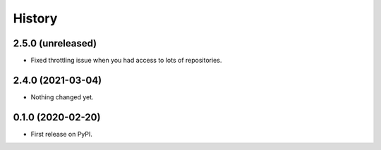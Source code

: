 History
=======

2.5.0 (unreleased)
------------------

- Fixed throttling issue when you had access to lots of repositories.


2.4.0 (2021-03-04)
------------------

- Nothing changed yet.


0.1.0 (2020-02-20)
------------------

* First release on PyPI.
